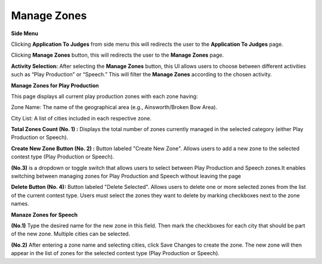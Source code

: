 Manage Zones
===========================

**Side Menu**
 
.. image:: ../../../images/application-to-judges/manage-zones/sideMenu.png
   :alt: Appilcation to Judges Side Menu.

Clicking **Application To Judges** from side menu this will redirects the user to the **Application To Judges** page.


.. thumbnail:: ../../../images/application-to-judges/manage-zones/manage-zones.png
   :title: Appilcation to Judge page..

Clicking **Manage Zones** button, this will redirects the user to the **Manage Zones** page.

.. thumbnail:: ../../../images/application-to-judges/manage-zones/manage-zones1.png
   :title:  Manage Zones page.

**Activity Selection:** After selecting the **Manage Zones** button, this UI allows users to choose between different activities such as “Play Production” or “Speech.” This will filter the **Manage Zones** according to the chosen activity.


**Manage Zones for Play Production**

.. thumbnail:: ../../../images/application-to-judges/manage-zones/manage_zonesPP.png
   :title: Manage Zones for Play Production.

This page displays all current play production zones with each zone having:

Zone Name: The name of the geographical area (e.g., Ainsworth/Broken Bow Area).

City List: A list of cities included in each respective zone.

**Total Zones Count (No. 1) :** Displays the total number of zones currently managed in the selected category (either Play Production or Speech).
 
**Create New Zone Button (No. 2) :** Button labeled "Create New Zone". Allows users to add a new zone to the selected contest type (Play Production or Speech).

**(No.3)** is a dropdown or toggle switch that allows users to select between Play Production and Speech zones.It enables switching between managing zones for Play Production and Speech without leaving the page

**Delete Button (No. 4):** Button labeled "Delete Selected". Allows users to delete one or more selected zones from the list of the current contest type. Users must select the zones they want to delete by marking checkboxes next to the zone names.


**Manaze Zones for Speech**

.. thumbnail:: ../../../images/application-to-judges/manage-zones/manage-zonesSP.png
   :title: Manage Zones for Speech.

.. thumbnail:: ../../../images/application-to-judges/manage-zones/create_zoneSP.png
   :title: Create  New Zones.

**(No.1)** Type the desired name for the new zone in this field.
Then mark the checkboxes for each city that should be part of the new zone. Multiple cities can be selected.

**(No.2)** After entering a zone name and selecting cities, click Save Changes to create the zone. The new zone will then appear in the list of zones for the selected contest type (Play Production or Speech).